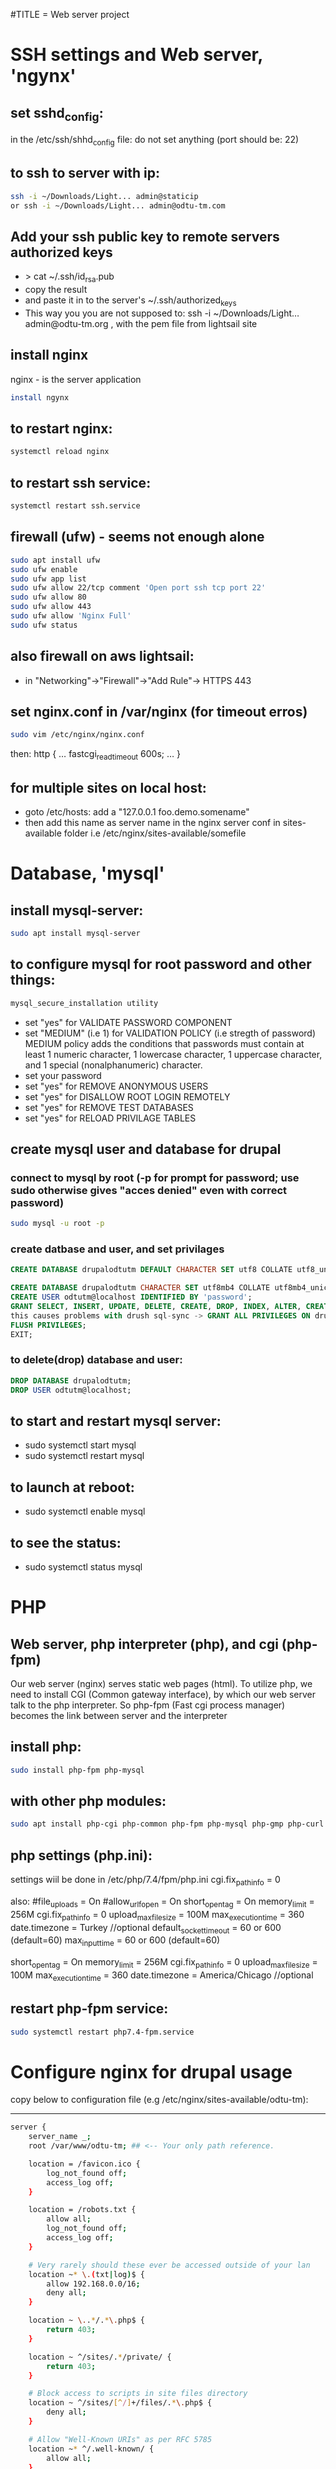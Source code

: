 #TITLE = Web server project
* SSH settings and Web server, 'ngynx'
** set sshd_config:
   in the /etc/ssh/shhd_config file:
   do not set anything (port should be: 22)
** to ssh to server with ip:
   
   #+BEGIN_SRC sh
     ssh -i ~/Downloads/Light... admin@staticip
     or ssh -i ~/Downloads/Light... admin@odtu-tm.com
   #+END_SRC
** Add your ssh public key to remote servers authorized keys
   - > cat ~/.ssh/id_rsa.pub 
   - copy the result
   - and paste it in to the server's ~/.ssh/authorized_keys
   - This way you you are not supposed to: ssh -i ~/Downloads/Light... admin@odtu-tm.org , with the pem file from lightsail site
** install nginx
  nginx - is the server application
  #+BEGIN_SRC sh 
    install ngynx 
  #+END_SRC
** to restart nginx: 
   #+BEGIN_SRC sh
     systemctl reload nginx
   #+END_SRC
** to restart ssh service: 
   #+BEGIN_SRC sh
     systemctl restart ssh.service
   #+END_SRC
** firewall (ufw) - seems not enough alone
   #+BEGIN_SRC sh
     sudo apt install ufw
     sudo ufw enable
     sudo ufw app list
     sudo ufw allow 22/tcp comment 'Open port ssh tcp port 22'
     sudo ufw allow 80
     sudo ufw allow 443
     sudo ufw allow 'Nginx Full'
     sudo ufw status
   #+END_SRC
** also firewall on aws lightsail:
   - in "Networking"->"Firewall"->"Add Rule"-> HTTPS 443
** set nginx.conf in /var/nginx (for timeout erros)
   #+BEGIN_SRC sh
     sudo vim /etc/nginx/nginx.conf 
   #+END_SRC
   then:
   http {
    ...
    fastcgi_read_timeout 600s;
    ...
    } 
** for multiple sites on local host:
   - goto /etc/hosts:
    add a "127.0.0.1 foo.demo.somename" 
   - then add this name as server name in the nginx server conf in sites-available folder
     i.e /etc/nginx/sites-available/somefile
* Database, 'mysql'
** install mysql-server:
   #+BEGIN_SRC sh
     sudo apt install mysql-server
   #+END_SRC
** to configure mysql for root password and other things:
   #+BEGIN_SRC sh
     mysql_secure_installation utility
   #+END_SRC

   - set "yes" for VALIDATE PASSWORD COMPONENT
   - set "MEDIUM" (i.e 1) for VALIDATION POLICY (i.e stregth of password)
    MEDIUM policy adds the conditions that passwords must contain at least 1 numeric character, 1 lowercase character, 1 uppercase character, and 1 special (nonalphanumeric) character. 
   - set your password
   - set "yes" for REMOVE ANONYMOUS USERS
   - set "yes" for DISALLOW ROOT LOGIN REMOTELY  
   - set "yes" for REMOVE TEST DATABASES
   - set "yes" for RELOAD PRIVILAGE TABLES
** create mysql user and database for drupal
*** connect to mysql by root (-p for prompt for password; use sudo otherwise gives "acces denied" even with correct password)
   #+BEGIN_SRC sh 
     sudo mysql -u root -p
   #+END_SRC
*** create datbase and user, and set privilages
    #+BEGIN_SRC sql
      CREATE DATABASE drupalodtutm DEFAULT CHARACTER SET utf8 COLLATE utf8_unicode_ci;

      CREATE DATABASE drupalodtutm CHARACTER SET utf8mb4 COLLATE utf8mb4_unicode_ci;
      CREATE USER odtutm@localhost IDENTIFIED BY 'password';
      GRANT SELECT, INSERT, UPDATE, DELETE, CREATE, DROP, INDEX, ALTER, CREATE TEMPORARY TABLES, LOCK TABLES ON drupal_example_site.* TO 'odtutm'@'localhost'
      this causes problems with drush sql-sync -> GRANT ALL PRIVILEGES ON drupalodtutm.* TO odtutm@localhost; 
      FLUSH PRIVILEGES;
      EXIT;
    #+END_SRC
*** to delete(drop) database and user:
    #+BEGIN_SRC sql
      DROP DATABASE drupalodtutm;
      DROP USER odtutm@localhost;
    #+END_SRC
** to start and restart mysql server:
   - sudo systemctl start mysql
   - sudo systemctl restart mysql
** to launch at reboot:
   - sudo systemctl enable mysql
** to see the status:
   - sudo systemctl status mysql
* PHP
** Web server, php interpreter (php), and cgi (php-fpm)
   Our web server (nginx) serves static web pages (html).
   To utilize php, we need to install CGI (Common gateway interface), by which
   our web server talk to the php interpreter.
   So php-fpm (Fast cgi process manager) becomes the link between server and the interpreter
** install php:
   #+BEGIN_SRC sh
     sudo install php-fpm php-mysql
   #+END_SRC
** with other php modules:
   #+BEGIN_SRC sh
     sudo apt install php-cgi php-common php-fpm php-mysql php-gmp php-curl php-intl php-mbstring php-xmlrpc php-gd php-xml php-cli php-zip
   #+END_SRC
** php settings (php.ini):
   settings wiil be done in /etc/php/7.4/fpm/php.ini
   cgi.fix_pathinfo = 0
   
   also:
   #file_uploads = On
   #allow_url_fopen = On
   short_open_tag = On
   memory_limit = 256M
   cgi.fix_pathinfo = 0
   upload_max_filesize = 100M
   max_execution_time = 360
   date.timezone = Turkey //optional
   default_socket_timeout = 60 or 600 (default=60)
   max_input_time = 60 or 600 (default=60)
   
   short_open_tag = On
   memory_limit = 256M
   cgi.fix_pathinfo = 0
   upload_max_filesize = 100M
   max_execution_time = 360
   date.timezone = America/Chicago //optional
** restart php-fpm service:
   #+BEGIN_SRC sh
   sudo systemctl restart php7.4-fpm.service
   #+END_SRC
* Configure nginx for drupal usage
  copy below to configuration file (e.g /etc/nginx/sites-available/odtu-tm):
  ------
 #+BEGIN_SRC sh 
server {
    server_name _;
    root /var/www/odtu-tm; ## <-- Your only path reference.

    location = /favicon.ico {
        log_not_found off;
        access_log off;
    }

    location = /robots.txt {
        allow all;
        log_not_found off;
        access_log off;
    }

    # Very rarely should these ever be accessed outside of your lan
    location ~* \.(txt|log)$ {
        allow 192.168.0.0/16;
        deny all;
    }

    location ~ \..*/.*\.php$ {
        return 403;
    }

    location ~ ^/sites/.*/private/ {
        return 403;
    }

    # Block access to scripts in site files directory
    location ~ ^/sites/[^/]+/files/.*\.php$ {
        deny all;
    }

    # Allow "Well-Known URIs" as per RFC 5785
    location ~* ^/.well-known/ {
        allow all;
    }

    # Block access to "hidden" files and directories whose names begin with a
    # period. This includes directories used by version control systems such
    # as Subversion or Git to store control files.
    location ~ (^|/)\. {
        return 403;
    }

    location / {
        # try_files $uri @rewrite; # For Drupal <= 6
        try_files $uri /index.php?$query_string; # For Drupal >= 7
    }

    location @rewrite {
        #rewrite ^/(.*)$ /index.php?q=$1; # For Drupal <= 6
        rewrite ^ /index.php; # For Drupal >= 7
    }

    # Don't allow direct access to PHP files in the vendor directory.
    location ~ /vendor/.*\.php$ {
        deny all;
        return 404;
    }

    # Protect files and directories from prying eyes.
    location ~* \.(engine|inc|install|make|module|profile|po|sh|.*sql|theme|twig|tpl(\.php)?|xtmpl|yml)(~|\.sw[op]|\.bak|\.orig|\.save)?$|composer\.(lock|json)$|web\.config$|^(\.(?!well-known).*|Entries.*|Repository|Root|Tag|Template)$|^#.*#$|\.php(~|\.sw[op]|\.bak|\.orig|\.save)$ {
        deny all;
        return 404;
    }

    # In Drupal 8, we must also match new paths where the '.php' appears in
    # the middle, such as update.php/selection. The rule we use is strict,
    # and only allows this pattern with the update.php front controller.
    # This allows legacy path aliases in the form of
    # blog/index.php/legacy-path to continue to route to Drupal nodes. If
    # you do not have any paths like that, then you might prefer to use a
    # laxer rule, such as:
    #   location ~ \.php(/|$) {
    # The laxer rule will continue to work if Drupal uses this new URL
    # pattern with front controllers other than update.php in a future
    # release.
    location ~ '\.php$|^/update.php' {
        fastcgi_split_path_info ^(.+?\.php)(|/.*)$;
        # Ensure the php file exists. Mitigates CVE-2019-11043
        try_files $fastcgi_script_name =404;
        # Security note: If you're running a version of PHP older than the
        # latest 5.3, you should have "cgi.fix_pathinfo = 0;" in php.ini.
        # See http://serverfault.com/q/627903/94922 for details.
        include fastcgi_params;
        # Block httpoxy attacks. See https://httpoxy.org/.
        fastcgi_param HTTP_PROXY "";
        fastcgi_param SCRIPT_FILENAME $document_root$fastcgi_script_name;
        fastcgi_param PATH_INFO $fastcgi_path_info;
        fastcgi_param QUERY_STRING $query_string;
        fastcgi_intercept_errors on;
        # PHP 5 socket location.
        #fastcgi_pass unix:/var/run/php5-fpm.sock;
        # PHP 7 socket location.
        fastcgi_pass unix:/var/run/php/php7.4-fpm.sock;
    }

    location ~* \.(js|css|png|jpg|jpeg|gif|ico|svg)$ {
        try_files $uri @rewrite;
        expires max;
        log_not_found off;
    }

    # Fighting with Styles? This little gem is amazing.
    # location ~ ^/sites/.*/files/imagecache/ { # For Drupal <= 6
    location ~ ^/sites/.*/files/styles/ { # For Drupal >= 7
        try_files $uri @rewrite;
    }

    # Handle private files through Drupal. Private file's path can come
    # with a language prefix.
    location ~ ^(/[a-z\-]+)?/system/files/ { # For Drupal >= 7
        try_files $uri /index.php?$query_string;
    }

    # Enforce clean URLs
    # Removes index.php from urls like www.example.com/index.php/my-page --> www.example.com/my-page
    # Could be done with 301 for permanent or other redirect codes.
    if ($request_uri ~* "^(.*/)index\.php/(.*)") {
        return 307 $1$2;
    }
}
 #+END_SRC 
** to make things simpler:
   - take the above code and put it into /etc/nginx/apps/drupal file; then erase the necessary lines:
     
    server {
    server_name _;
    root /var/www/odtu-tm; ## <-- Your only path reference.

   - then, your odtu-tm can be:

    server {
    server_name localhost;
    root /var/www/odtu-tm;
    include apps/drupal;
    }

   - also you can add other servers, with different root(another drupal site maybe) in the same file:

    server {
    server_name foo.demo.d8;
    root /var/www/example-site;
    include apps/drupal;
    }

** to check syntax errors on nginx configuration file and to make it enabled and to restart services:
   #+BEGIN_SRC sh
     sudo nginx -t
     sudo ln -s /etc/nginx/sites-available/linuxscoop.cc /etc/nginx/sites-enabled/
     sudo systemctl restart nginx.service
     sudo systemctl restart php7.4-fpm.service
   #+END_SRC
** drupal files permissions (!!)
   - cd to  var/www/example-site/web/sites/default folder
   - also in the var/www/example-site create config/sync folders: "mkdir -p config/sync" (it should not be owned by root)
   - "chmod o-w files settings.php" (remove write permission from others for files folder and settings.php file)
   - "chgrp www-data files settings.php" (change group owner of files and settings.php to www-data which nginx uses)
   - "chmod g+s files/" (make groups stickych is www-data in files folder)
   - also in the var/www/example-site create config/sync folders: "mkdir -p config/sync" (it should not be owned by root)
   - if your site is in /var/www (where only root can access); then:
     1- > sudo gpasswd -a orcan www-data (add your user to www-data group)
     1- sudo chown -R www-data:www-data /var/www/example-site (make owner and group owner www-data)
     2- sudo chmod -R g+w /var/www/example-site (give write permissions to group owner, -R: recursively)
* SSL Certificate  
** install certbot
   #+BEGIN_SRC  sh
     sudo apt install certbot python-certbot-nginx
   #+END_SRC
** to get ssl certificate for https connections:
  certbot - for https
  python-certbot-nginx fot certbot to connect nginx
   #+BEGIN_SRC sh
      sudo certbot --nginx -d odtu-tm.com -d www.odtu-tm.com
   #+END_SRC
** auto renewal of certificates (from luke smith's web server video):
   you have to use:
   #+BEGIN_SRC sh
     crontab -e
   #+END_SRC
   to edit a new cron job
   and then add below line (for period of cron job):
   - 1 1 1 * * cerbot renew 
*** to see definitions of jobs:
    vim /etc/crontab
* Drupal without composer
** goto /tmp
** Download drupal:
   #+BEGIN_SRC sh
   mkdir drupal
   cd drupal
   curl -sSL https://www.drupal.org/download-latest/tar.gz | tar -xz --strip-components=1
   #+END_SRC
** copy all drupal files into server folder:
   #+BEGIN_SRC sh
     sudo cp -a drupal/. /var/www/odtu-tm
   #+END_SRC
** change ownership of all files in odtu-tm to www-data:
   #+BEGIN_SRC sh
     sudo chown -R www-data:www-data /var/www/odtu-tm/
   #+END_SRC
* Drupal insallation with composer
** First install composer globally:
   - execute commands from https://getcomposer.org/download/
** Install drupal from https://getcomposer.org/download/
   - to use composer give write permisson to others on /var/www: sudo chmod o+w /var/www
   - after installation with composer take it back with: sudo chmod o-w /var/www
   - before using composer make sure to install php modules (above PHP section)
   - install drupal with composer:
     composer create-project drupal-composer/drupal-project:8.x-dev some-dir --no-interaction
* To start over drupal installation:
  - drop database drupalodtutm
  - cp /var/www/odtu-tm-d8/web/sites/default/default.settings.php /var/www/odtu-tm-d8/web/sites/default/settings.php
  - but you have to create database again and give privileges to the pdtutm user (see Mysql section)
* Git control on drupal site with composer
** Git remote settings
   - git add remote <desired name> git@gitlab.com:orcan/drupal-site.git 
   - to remove git remote
     git remote rm <remote name>
** in the base directory /var/www/odtu-tm-d8  
   - git init
   - git status
   - git add .
   - git commit -m "Intial commit" 
   - git push --set-upstream <name  of remote> <name of branch>
** Branching:
   - Creating a second brach is important (if you mess things up)
   - git branch test
   - git brach -l (list branches)
   - git checkout test (jump to test branch)
   - then add remote to push your test branch:
   - git remote add somefolder or server
   - suppose you create a project in gitlab (private one), get the ssh address of your project
   - git remote add somenameyouchoose sshaddressyoucopyfromgitlabpage
   - to list remotes: git remote -v
   - then add your ssh key (see SSH key generation section) 
   - git remote update
   - git push remotenameyouchoose test
** Merging branch with master
   - git checkout master
   - git merge test
* SSH key generation
   - to list all the keys generated: ls ~/.ssh
   - to add a new key: ssh-keygen -t rsa -b 4096 -C "your_email@example.com"; see https://docs.github.com/en/github/authenticating-to-github/generating-a-new-ssh-key-and-adding-it-to-the-ssh-agent
   - to see the background ssh-agent PID: echo $SSH_AGENT_PID
   - if no ssh-agent is running in the background: eval $(ssh-agent -s)
   - to add your ssh key to ssh-agent: ssh-add ~/.ssh/id_rsa.pub or ~/.ssh/yourkeyfilename
   - to copy ssh public key to clipboard: xclip -sel clip < ~/.ssh/id_rsa.pub
   - add your public key to gitlab or github
* Using sftp and rclone with server
** Using just command-line stfp:
   #+BEGIN_SRC sh
     sftp -i ~/Downloads/LightsailDefaultKey-eu-central-1.pem admin@odtu-tm.com
   #+END_SRC
** Configuring rclone:
   using https://rclone.org/sftp/ configure a remote for rsync with a PEM-encoded private key file and a port (22)
** Upgrading rclone:
   #+BEGIN_SRC sh
     sudo curl https://rclone.org/install.sh | sudo bash 
   #+END_SRC

* Using drush to export / import configuration of drupal site (cloning a site from gitlab):
** Procedure:
  - you need to install drush first: in the base folder (www/odtu-tm) : composer require drush/drush
  - this command puts drush executable in the base : /vendor/bin/drush
  - you can check version by: ./vendor/bin/drush --version
  - Rather than have to type ./vendor/bin/drush or the relative path to the executable in order to execute Drush commands, install the Drush Launcher. That is a small program which listens on your $PATH and passes control to a project-specific Drush installation in the /vendor directory of the project associated with your current working directory. (The directory you're running drush within is somewhere in your project's directory hierarchy.)
  - see https://drupalize.me/tutorial/install-drush-using-composer?p=1156
  - somewhere in linux home:
    wget -O drush.phar https://github.com/drush-ops/drush-launcher/releases/download/0.6.0/drush.phar
    chmod +x drush.phar
    sudo mv drush.phar /usr/local/bin/drush 
    to update: drush self-update (you should be in root, e.g /var/www/example-site)
  - Similarly, "drupal console" launcher can be used for dupal launcer comman which is "drupal":
    curl https://drupalconsole.com/installer -L -o drupal.phar
    mv drupal.phar /usr/local/bin/drupal
    chmod +x /usr/local/bin/drupal
    to update drupal console : > drupal self-update (you should be on the root base folder. e.g /var/www/example-site ) 
  - to export config from one site (odtu-tm-d8) > in the web folder: (sudo) drush cex (configurations will be saved in the ../config/)
  - to do that change the settings.php in (/web/sites/default) as -> $settings['config_sync_directory'] = '../config/sync';
  - Now you can see config folder with git status
  - git push
  - go to other site (production) folder and git clone first site (odtu-tm)
    >git clone odtu-tm production (this clones and create production)
    or > sudo git clone git@gitlab.com:orcan/drupal-site.git foldername (do this in the home/videos folder bec. git clone wont work in /var/www/)
  - you need to change permissions to settings.php, files folder in the web/sites/default folder
  - also you need to set  
    1- $settings['trusted_host_patterns'] = array(
  '^www\.linuxscoop\.cc$',
  '^linuxscoop\.cc$',
  );
    2- $settings['file_private_path'] = '../tm-private-files';
    3- $settings['config_sync_directory'] = '../config/sync' 
    4- $settings['trusted_host_patterns'] = array('^www\.odtu-tm\.org$','^odtu-tm\.org$');
    5- for local  $settings['trusted_host_patterns'] = array('^demo\.example$'); 
  - to get the dependencies and modules : > composer install (in the production site)
  - then drush cim (but this will give uuid error)
  - To solve this:
  - From base : > vim config/sync/system.site.yaml
  - get the uuid with from the config/sync/system.site.yaml from the production site config (this is the uuid of odtu-tm):
    and put it in the production site: > drush cset system.site uuid "newvaluofuuid" (so it will ignore its own uuid)
  - the drush cim again
  - then it gives shortcut links error
  - To solve that: then remove the shortcuts menu (press shortcuts in the drupal page and then edit shortcuts and delete them)
  - the drush cim again
  - try changing something in the odtu-tm
    ex:
  - use composer for drupal packages: >composer require drupal/admin_toolbar (in the base level directory /www/odtu-tm)
  - this command changes composer.json and composer.lock files
  - git add, commit and push those into brach
  - int the production git pull and then > composer update (to load the composer.lock who has the new module info)
  - in the odtu-tm, drush en admin_toolbar(this should be done in the web folder (drupal root)), in order not to go bakc and forth to web and up: in the base : > drush use /var/www/odtu-tm/web#default
  - to add this config drush cex (this command will change the config/sync in the base)
  - git push in odtu-tm and git pull, drush cim in production site
** In Summary:
   - First time you create the site (use composer install)
   - if you install a module (you do it by composer require and it changes composer.lock), after commit, push, pull you have to (composer install --no-dev, which implements composer.lock)
     The --no-dev switch skips the installation of packages not intended for use on production sites
     see https://stackoverflow.com/questions/33052195/what-are-the-differences-between-composer-update-and-composer-install
   - if you enable a module (which is a configuration change), before commit,push pull: drush cex ;after commit, push, pull you have to drush cim
   - composer update is mostly used in the 'development phase', to upgrade our project packages according to what we have specified in the composer.json file,
   - composer install is primarily used in the 'deploying phase' to install our application on a production server or on a testing environment, using the same dependencies stored in the composer.lock file created by composer update.

* Put trusted sites (if drupal complains about that!)
  $settings['trusted_host_patterns] = array(
  '^www\.linuxscoop\.cc$',
  '^linuxscoop\.cc$',
  );'
  
* Drupal Modules
** List updatable packages,
   - > composer show -l
   - or > composer outadted
** For only drupal 
   - > composer outdated "drupal/*"
** List security updates
   - > drush pm:security
** Drupal fora given project
   - > composer update drupal/modulename --with-dependencies
   Finally, run any database updates, rebuild the cache and export the potentially changed configurations, reviewing the changes via --diff:
   
   drush updatedb
   drush cache:rebuild
   drush config:export --diff
** How to update installed modules with composer
   - > composer update drupal/<modulename>
** Speed up drupal local host
   - in /etc/php/7.4/fpm/php.ini
   - realpath_cache_size = 16M
   - see: https://www.drupal.org/node/961012
** Token
** Admin Toolbar (admin_toolbar)
** Webform (with Webform Access, Webform UI, Webform Node, and Web Form Attachment submodule)
   - You probably need to > drush webform:repair (if add element does not appear)
   - /fillpdf?fid=1&download=1&entity_type=webform_submission&entity_id=[webform_submission:sid] (for url to fill pdf works with webform)
** Fillpdf:
   - You have to install pdftk (> sudo apt install pdftk)
   - URL for fillpdf: /fillpdf?fid=1&entity_type=webform_submission&entity_id=[webform_submission:sid]
** Backup and Migrate Module
** Language Module, Content Translation adn Interface Translation modules
   - Never change the default language, otherwise things will break!
** SMTP
   - > composer require drupal/smtp
   - smtp.metu.edu.tr
   - port 587
   - Protocol: Use TLS
   - koorcan and password
   - send from should be koorcan@metu.edu.tr
** Private file system settings:
   - see https://www.drupal.org/docs/8/modules/skilling/installation/set-up-a-private-file-path
   - > mkdir tm-private-files (under var/www/example-site)
   - > sudo chown www-data:/www-data var/www/example-site/tm-private-files
   - you should add orcan to www-data group (> usermod -a -G orcan www-data)
   - inside web/sites/default
   - > sudo chmod u+w settings.php 
   - insert:
     $settings['file_private_path'] = '/var/www/example-site/tm-private-files';
   - also insert:
     $settings['trusted_host_patterns'] = [
       '^demo\.example$',     #yourhostname
     ];

** Ultimate Cron (ultimate_cron)
   - You have to edit cron by: > crontab -e
   - * * * * *      /usr/bin/wget -O - -q -t 1 http://demo.example/cron/bA55m1aX15KJu8dMnefJr-QGB2_INaI3Pwe_YBIpxgRNz2ymR_iZP24a0pRe9LMZXOOg_3AEnw
** Webform views integration module
   - > composer require drupal/webform_views
** Maintenance Mode Set and Unset:
   to set:
   - > drush sset system.maintenance_mode 0
   - > druch cr
   to unset:
   - > drush sset system.maintenance_mode 1
   - > druch cr
   - to login in maintenance mode https://odtu-tm.org/user/login
* Using drush (dump-sql rsync sql-sync) to get contents to/from production site
** Add your ssh public key to remote servers authorized keys
   - > cat ~/.ssh/id_rsa.pub 
   - copy the result
   - and paste it in to the server's ~/.ssh/authorized_keys
   - This way you you are not supposed to: ssh -i ~/Downloads/Light... admin@odtu-tm.org , with the pem file from lightsail site
** Configure self.site.yml file for site aliases:
   - vim /var/www/example-site/drush/sites/self.site.yml 
   - prod:
       host: odtu-tm.org
       user: admin
       root: /var/www/odtu-tm-org
       uri: http://www.odtu-tm-org
   - There should be a sigle space after semicolon(: )  
   - This conf uses to ssh to your server with drush commands
   - Now you have @self (which your local site:http://demo.example) and @self.prod (which is your server with above conf)
** Drush commands (https://drushcommands.com/drush-9x/cache/cache:clear/):
   - > drush @self status or > drush status (to see your local site info, with db info)
   - > drush @self.prod status (to see your server site info)
   - > drush @self sql-dump --result-file=/home/orcan/Videos/odtu-local-dump.sql (to backup your database)
   - > drush sa (site aliases, to see the sites aliases)  
   - > drush (show available commands) 
   - > drush sql-sync @self.prod @self => (sql-sync from-dest to-dest) (get database from server to local)
   - Risk! Dont do this the other way around (from local to server, you might mess the production site)
   - This command craetes a sql file in /tmp folder of your target machine
   - > drush @self cr or > drush cr (cache:rebuild, clears all caches of drupal)
   - manually installing database from dump file: sudo mysql -uodtutm -p'username' drupalodtutm < /tmp/dump_file_20200916_210737.sql 
   - if above gives error: sed -i /tmp/dump_file.sql -e 's/utf8mb4_0900_ai_ci/utf8mb4_unicode_ci/g'
* To remove mysql (safely) and install mariadb:
  - sudo apt purge mysql-server
  - sudo apt autoremove
  - sudo rm -rf /etc/mysql /var/lib/mysql
  - sudo apt-get dist-upgrade
  - sudo apt autoremove
  - sudo apt install mariadb-server mariadb-client
** Also if you installed mysql earlier:
   - sudo 
   - echo "/usr/sbin/mysqld { }" > /etc/apparmor.d/usr.sbin.mysqld
   - apparmor_parser -v -R /etc/apparmor.d/usr.sbin.mysqld
   - systemctl restart mariadb

    Background:
  - If you previously had MySQL installed, it activated an AppArmor profile which is incompatible with MariaDB. apt-get remove --purge only removes the profile, but does not deactivate/unload it. Only manually unloading it lets MariaDB work unhindered by AppArmor.
* Securing file permissions and ownership:
** See https://www.drupal.org/node/244924#linuxservers 
** In the base of drupal (/var/www/example-site/):
   - sudo chown -R orcan:www-data .
   - sudo find . -type d -exec chmod u=rwx,g=rwx,o=rx '{}' \;
   - sudo find . -type f -exec chmod u=rw,g=rw,o=r '{}' \;
** In the drupal root (/var/www/example-site/web):
   - sudo find . -type d -exec chmod u=rwx,g=rx,o= '{}' \;
   - sudo find . -type f -exec chmod u=rw,g=r,o= '{}' \;
** In the sites directory (var/www/example-site/web/sites/):
   - find . -type d -name files -exec chmod ug=rwx,o= '{}' \;
** For the /sites/default or other existing sites (run command from web/sites directory):
   - for d in ./*/files
      do
         sudo find $d -type d -exec chmod ug=rwx,o=rx '{}' \;
         sudo find $d -type f -exec chmod ug=rw,o=r '{}' \;
      done 

* Deploying local site to remote site:
** On the local prepare:
   - composer update
   - drush updatedb
   - drush cr
   - drush cex
   - git push 
** On the remote:
   - drush state:set system.maintenance_mode 1
   - drush cr
   - git pull
   - composer install
   - drush cr
   - on the local : > drush sql-sync  @self @self.prod
   - drush updatedb
   - drush cim 
   - drush cr
** On the https://drupal.stackexchange.com/questions/254407/order-of-drush-commands-for-automated-deployment
   NOTE: Database updates always come before configuration import!

   drush state:set system.maintenance_mode 1
   drush cache:rebuild
   git pull
   composer install --no-dev
   drush cache:rebuild
   drush deploy
   drush state:set system.maintenance_mode 0
   drush cache:rebuild

